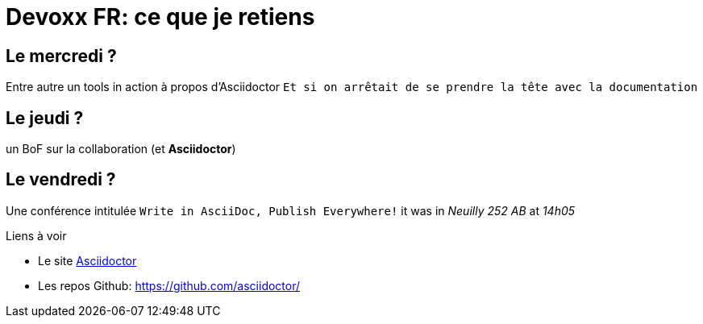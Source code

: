 = Devoxx FR: ce que je retiens

== Le mercredi ?

Entre autre un tools in action à propos d'Asciidoctor `Et si on arrêtait de se prendre la tête avec la documentation`

== Le jeudi ?

un BoF sur la collaboration (et *Asciidoctor*)

== Le vendredi ?

Une conférence intitulée `Write in AsciiDoc, Publish Everywhere!` it was in _Neuilly 252 AB_ at _14h05_


.Liens à voir
* Le site http://asciidoctor.org[Asciidoctor]
* Les repos Github: https://github.com/asciidoctor/
